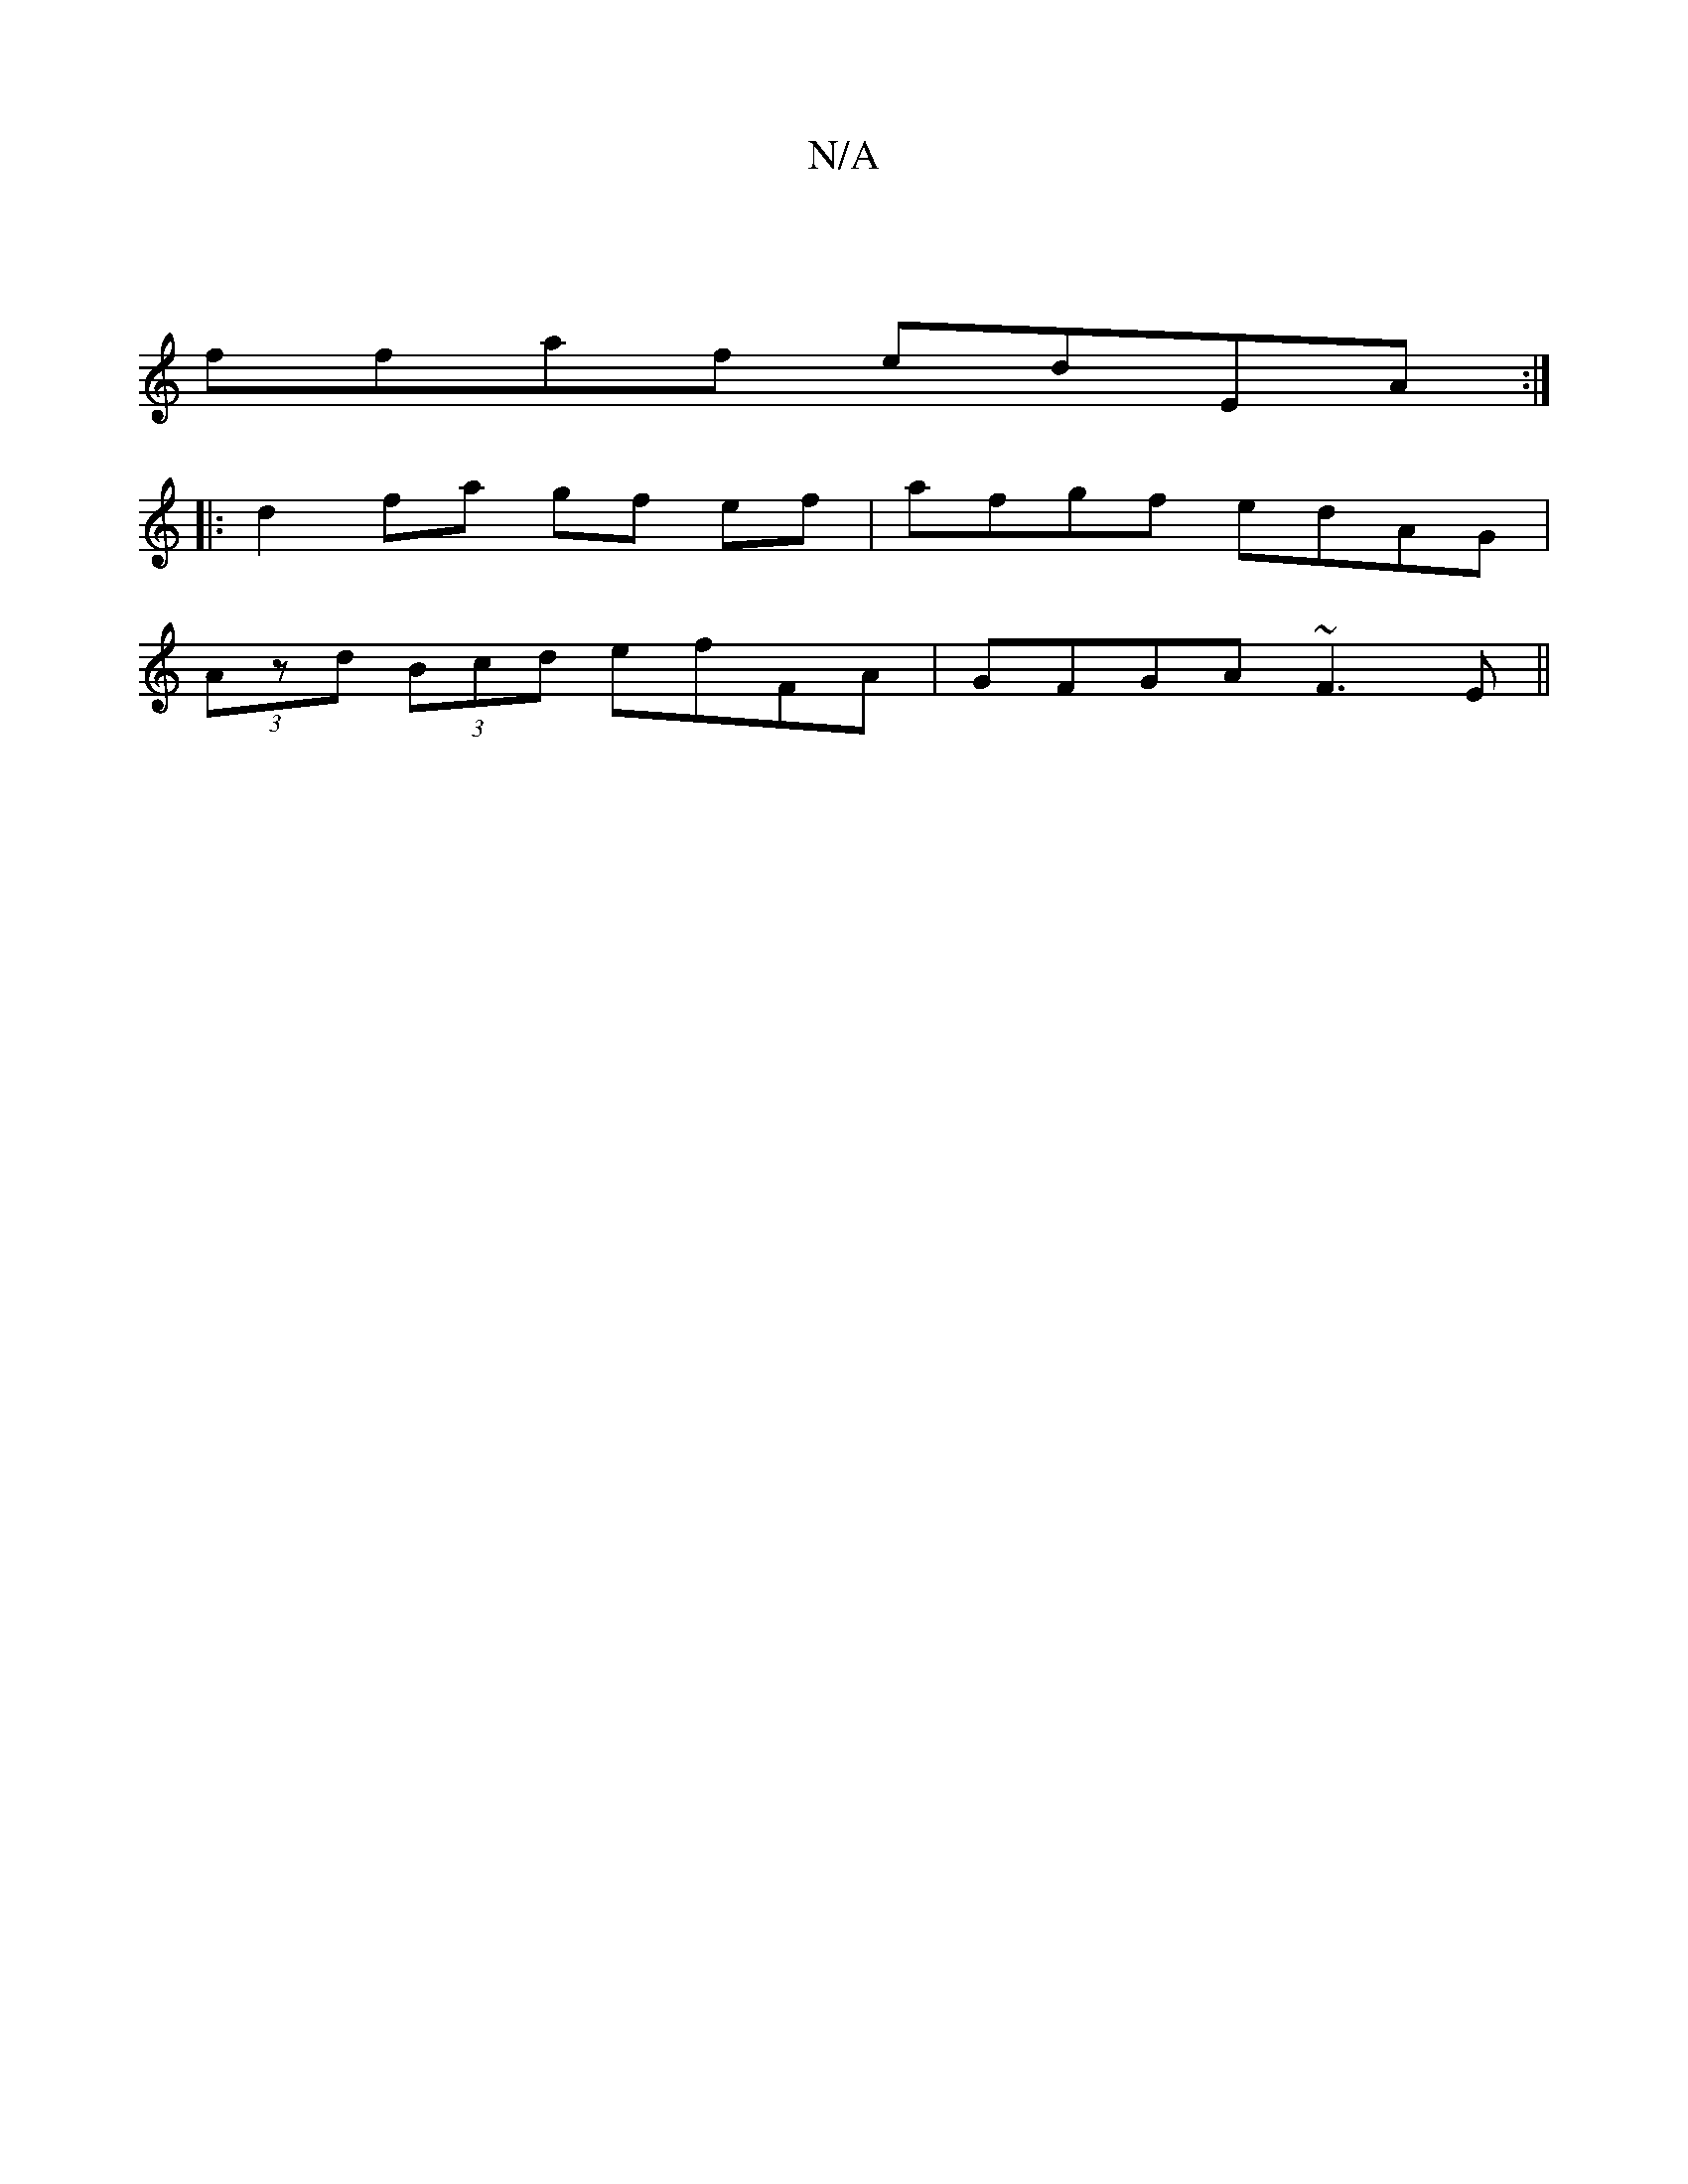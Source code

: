 X:1
T:N/A
M:4/4
R:N/A
K:Cmajor
 |
ffaf edEA:|
|:d2 fa gf ef|afgf edAG |
(3Azd (3Bcd efFA|GFGA ~F3E||

DF|FA BG dB dd|B2g2:||
gfge agge | cefg gfga|fedB G2Bc|e/f/c/A/ de cA | ebagf ggeg | efge dABc|dBdF BdBG|cBAG GDB,D||

|: dd df g